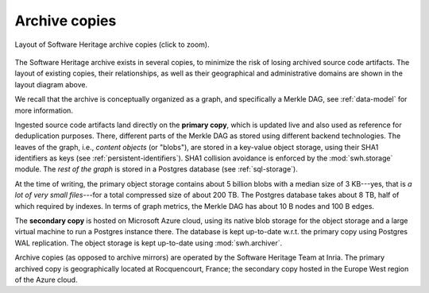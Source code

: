 .. _archive-copies:

Archive copies
==============

.. _swh-storage-copies-layout:
.. figure:: images/swh-archive-copies.svg
   :width: 1024px
   :align: center

   Layout of Software Heritage archive copies (click to zoom).

The Software Heritage archive exists in several copies, to minimize the risk of
losing archived source code artifacts. The layout of existing copies, their
relationships, as well as their geographical and administrative domains are
shown in the layout diagram above.

We recall that the archive is conceptually organized as a graph, and
specifically a Merkle DAG, see :ref:`data-model` for more information.

Ingested source code artifacts land directly on the **primary copy**, which is
updated live and also used as reference for deduplication purposes. There,
different parts of the Merkle DAG as stored using different backend
technologies. The leaves of the graph, i.e., *content objects* (or "blobs"),
are stored in a key-value object storage, using their SHA1 identifiers as keys
(see :ref:`persistent-identifiers`). SHA1 collision avoidance is enforced by
the :mod:`swh.storage` module. The *rest of the graph* is stored in a Postgres
database (see :ref:`sql-storage`).

At the time of writing, the primary object storage contains about 5 billion
blobs with a median size of 3 KB---yes, that is *a lot of very small
files*---for a total compressed size of about 200 TB. The Postgres database
takes about 8 TB, half of which required by indexes. In terms of graph metrics,
the Merkle DAG has about 10 B nodes and 100 B edges.

The **secondary copy** is hosted on Microsoft Azure cloud, using its native
blob storage for the object storage and a large virtual machine to run a
Postgres instance there. The database is kept up-to-date w.r.t. the primary
copy using Postgres WAL replication. The object storage is kept up-to-date
using :mod:`swh.archiver`.

Archive copies (as opposed to archive mirrors) are operated by the Software
Heritage Team at Inria. The primary archived copy is geographically located at
Rocquencourt, France; the secondary copy hosted in the Europe West region of
the Azure cloud.
